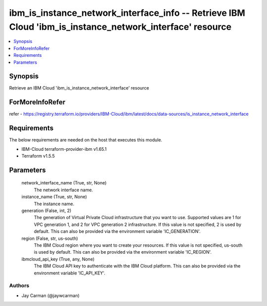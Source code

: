 
ibm_is_instance_network_interface_info -- Retrieve IBM Cloud 'ibm_is_instance_network_interface' resource
=========================================================================================================

.. contents::
   :local:
   :depth: 1


Synopsis
--------

Retrieve an IBM Cloud 'ibm_is_instance_network_interface' resource


ForMoreInfoRefer
----------------
refer - https://registry.terraform.io/providers/IBM-Cloud/ibm/latest/docs/data-sources/is_instance_network_interface

Requirements
------------
The below requirements are needed on the host that executes this module.

- IBM-Cloud terraform-provider-ibm v1.65.1
- Terraform v1.5.5



Parameters
----------

  network_interface_name (True, str, None)
    The network interface name.


  instance_name (True, str, None)
    The instance name.


  generation (False, int, 2)
    The generation of Virtual Private Cloud infrastructure that you want to use. Supported values are 1 for VPC generation 1, and 2 for VPC generation 2 infrastructure. If this value is not specified, 2 is used by default. This can also be provided via the environment variable 'IC_GENERATION'.


  region (False, str, us-south)
    The IBM Cloud region where you want to create your resources. If this value is not specified, us-south is used by default. This can also be provided via the environment variable 'IC_REGION'.


  ibmcloud_api_key (True, any, None)
    The IBM Cloud API key to authenticate with the IBM Cloud platform. This can also be provided via the environment variable 'IC_API_KEY'.













Authors
~~~~~~~

- Jay Carman (@jaywcarman)

